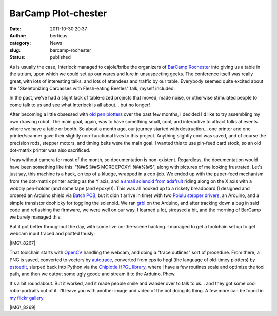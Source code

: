 BarCamp Plot-chester
####################
:date: 2011-10-30 20:37
:author: berticus
:category: News
:slug: barcamp-rochester
:status: published

|Interlock's BarCamp Table|

As is usually the case, Interlock managed to cajole/bribe the organizers
of `BarCamp Rochester <http://barcamproc.org/>`__ into giving us a table
in the atrium, upon which we could set up our wares and lure in
unsuspecting geeks. The conference itself was really great, with lots of
interesting talks, and lots of attendees and traffic by our table.
Everybody seemed quite excited about the "Skeletonizing Carcasses with
Flesh-eating Beetles" talk, myself included.

In the past, we've had a slight lack of table-sized projects that moved,
made noise, or otherwise stimulated people to come talk to us and see
what Interlock is all about... but no longer!

|image1|

After becoming a little obsessed with `old pen
plotters <http://interlockroc.org/2011/09/13/plottopotamus/>`__ over the
past few months, I decided I'd like to try assembling my own drawing
robot. The main goal, again, was to have something small, cool, and
interactive to attract folks at events where we have a table or booth.
So about a month ago, our journey started with destruction... one
printer and one printer/scanner gave their slightly non-functional lives
to this project. Anything slightly cool was saved, and of course the
precision rods, stepper motors, and timing belts were the main goal. I
wanted this to use pin-feed card stock, so an old dot-matrix printer was
also sacrificed.

I was without camera for most of the month, so documentation is
non-existent. Regardless, the documentation would have been something
like this: "!@#$!@#$ MORE EPOXY! !@#%!#$", along with pictures of me
looking frustrated. Let's just say, this machine is a hack, on top of a
kludge, wrapped in a cob-job. We ended up with the paper-feed mechanism
from the dot-matrix printer acting as the Y axis, and `a small solenoid
from adafruit <https://www.adafruit.com/products/412>`__ riding along on
the X axis with a wobbly pen-holder (and some tape (and epoxy!)). This
was all hooked up to a rickety breadboard (I designed and ordered an
Arduino shield via `Batch PCB <http://batchpcb.com>`__, but it didn't
arrive in time) with two `Polulu stepper
drivers <http://www.pololu.com/catalog/product/1201>`__, an Arduino, and
a simple transistor doohicky for toggling the solenoid. We ran
`grbl <https://github.com/simen/grbl>`__ on the Arduino, and after
tracking down a bug in said code and reflashing the firmware, we were
well on our way. I learned a lot, stressed a bit, and the morning of
BarCamp we barely managed this:

|image2|

But it got better throughout the day, with some live on-the-scene
hacking. I managed to get a toolchain set up to get webcam input traced
and plotted thusly:

|IMG\_8267|

That toolchain starts with
`OpenCV <http://opencv.willowgarage.com/wiki/>`__ handling the webcam,
and doing a "trace outlines" sort of procedure. From there, a PNG is
saved, converted to vectors by
`autotrace <http://autotrace.sourceforge.net/>`__, converted from eps to
hpgl (the language of old-timey plotters) by
`pstoedit <http://www.pstoedit.net/>`__, slurped back into Python via
the `Chiplotle HPGL
library <http://music.columbia.edu/cmc/chiplotle/>`__, where I have a
few routines scale and optimize the tool path, and then we output some
ugly gcode and stream it to the Arduino. Phew.

It's a bit roundabout. But it worked, and it made people smile and
wander over to talk to us... and they got some cool robo-portraits out
of it. I'll leave you with another image and video of the bot doing its
thing. A few more can be found in `my flickr
gallery <http://www.flickr.com/photos/bert_m_b/sets/72157628015314436/detail/>`__.

|IMG\_8269|

.. |Interlock's BarCamp Table| image:: http://interlockroc.wpengine.com/wp-content/uploads/2011/10/DSC_84671-1024x678.jpg
   :class: alignnone size-large wp-image-665
   :width: 600px
   :height: 400px
   :target: http://interlockroc.wpengine.com/wp-content/uploads/2011/10/DSC_84671.jpg
.. |image1| image:: http://interlockroc.wpengine.com/wp-content/uploads/2011/10/DSC_84971-1024x678.jpg
   :class: alignnone size-large wp-image-666
   :width: 600px
   :height: 400px
   :target: http://interlockroc.wpengine.com/wp-content/uploads/2011/10/DSC_84971.jpg
.. |image2| image:: http://interlockroc.wpengine.com/wp-content/uploads/2011/10/DSC_8494-1024x678.jpg
   :class: alignnone size-large wp-image-672
   :width: 600px
   :height: 400px
   :target: http://interlockroc.wpengine.com/wp-content/uploads/2011/10/DSC_8494.jpg
.. |IMG\_8267| image:: http://farm7.static.flickr.com/6039/6294760604_cbcfdc264e_z.jpg
   :width: 600px
   :height: 400px
   :target: http://www.flickr.com/photos/bert_m_b/6294760604/
.. |IMG\_8269| image:: http://farm7.static.flickr.com/6100/6294232619_e42b143249_z.jpg
   :width: 600px
   :height: 400px
   :target: http://www.flickr.com/photos/bert_m_b/6294232619/
